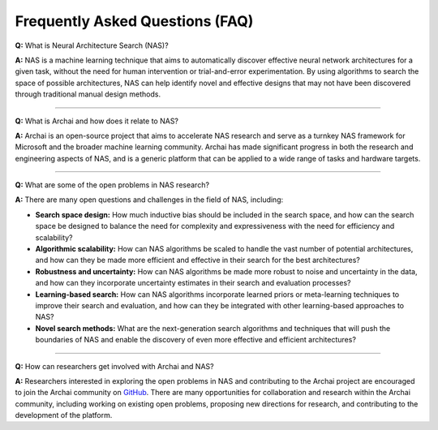 Frequently Asked Questions (FAQ)
================================

**Q:** What is Neural Architecture Search (NAS)?

**A:** NAS is a machine learning technique that aims to automatically discover effective neural network architectures for a given task, without the need for human intervention or trial-and-error experimentation. By using algorithms to search the space of possible architectures, NAS can help identify novel and effective designs that may not have been discovered through traditional manual design methods.

----

**Q:** What is Archai and how does it relate to NAS?

**A:** Archai is an open-source project that aims to accelerate NAS research and serve as a turnkey NAS framework for Microsoft and the broader machine learning community. Archai has made significant progress in both the research and engineering aspects of NAS, and is a generic platform that can be applied to a wide range of tasks and hardware targets.

----

**Q:** What are some of the open problems in NAS research?

**A:** There are many open questions and challenges in the field of NAS, including:

* **Search space design:** How much inductive bias should be included in the search space, and how can the search space be designed to balance the need for complexity and expressiveness with the need for efficiency and scalability?

* **Algorithmic scalability:** How can NAS algorithms be scaled to handle the vast number of potential architectures, and how can they be made more efficient and effective in their search for the best architectures?

* **Robustness and uncertainty:** How can NAS algorithms be made more robust to noise and uncertainty in the data, and how can they incorporate uncertainty estimates in their search and evaluation processes?

* **Learning-based search:** How can NAS algorithms incorporate learned priors or meta-learning techniques to improve their search and evaluation, and how can they be integrated with other learning-based approaches to NAS?

* **Novel search methods:** What are the next-generation search algorithms and techniques that will push the boundaries of NAS and enable the discovery of even more effective and efficient architectures?

----

**Q:** How can researchers get involved with Archai and NAS?

**A:** Researchers interested in exploring the open problems in NAS and contributing to the Archai project are encouraged to join the Archai community on `GitHub <https://github.com/archaitech/archai>`_. There are many opportunities for collaboration and research within the Archai community, including working on existing open problems, proposing new directions for research, and contributing to the development of the platform.

